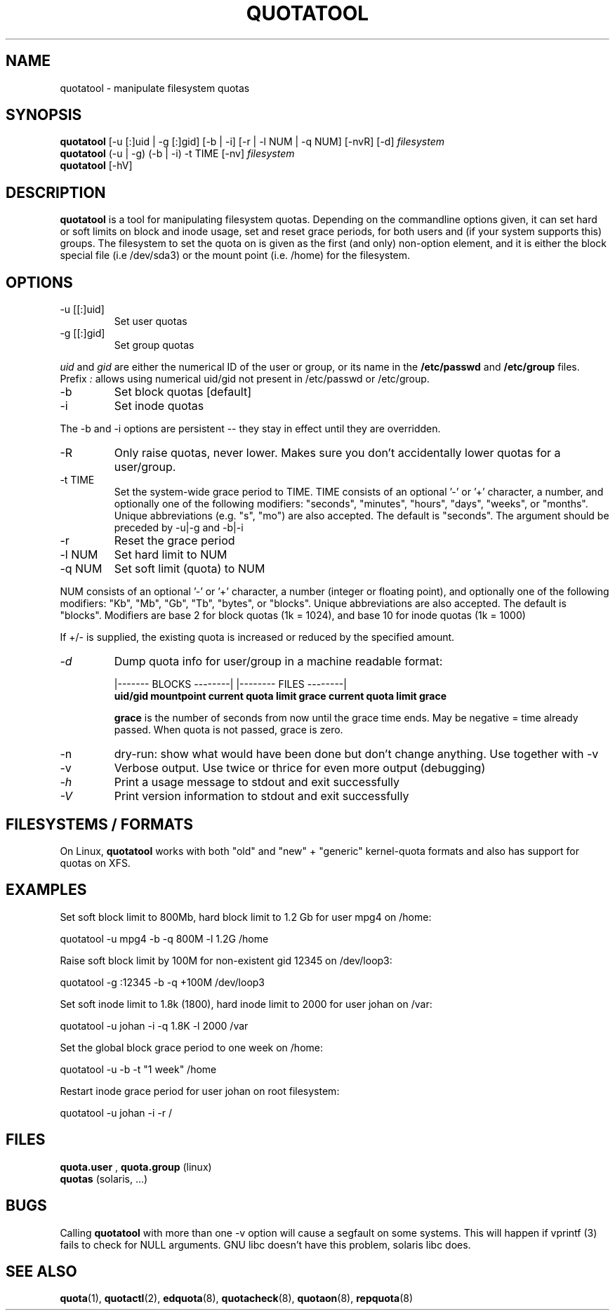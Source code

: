 .TH QUOTATOOL 8 "1999 - 2012" "version 1.4.13"
.SH NAME
quotatool \- manipulate filesystem quotas
.SH SYNOPSIS
.B quotatool
[-u [:]uid | -g [:]gid] [-b | -i] [-r | -l NUM | -q NUM] [-nvR] [-d]
.I filesystem
.br
.B quotatool
(-u | -g) (-b | -i) -t TIME [-nv]
.I filesystem
.br
.B quotatool
[-hV]
.br
.SH DESCRIPTION
.B quotatool
is a tool for manipulating filesystem quotas.  Depending on the
commandline options given, it can set hard or soft limits on block and
inode usage, set and reset grace periods, for both users and (if your
system supports this) groups.  The filesystem to set the quota on is
given as the first (and only) non-option element, and it is either the
block special file (i.e /dev/sda3) or the mount point (i.e. /home) for
the filesystem.
.SH OPTIONS
.TP
-u [[:]uid]
Set user quotas
.TP
-g [[:]gid]
Set group quotas
.LP
.IR uid
and
.IR gid
are either the numerical ID of the user or group, or its
name in the
.B /etc/passwd
and
.B /etc/group
files. Prefix
.IR :
allows using numerical uid/gid not present in /etc/passwd or /etc/group.
.TP
-b
Set block quotas [default]
.TP
-i
Set inode quotas
.LP
The -b and -i  options are persistent -- they stay in effect until
they are overridden.
.TP
-R
Only raise quotas, never lower. Makes sure you don't accidentally lower quotas for a user/group.
.TP
-t TIME
Set the system-wide grace period to TIME.  TIME consists
of an optional '-' or '+' character, a number, and optionally
one of the following modifiers: "seconds", "minutes", "hours",
"days", "weeks", or "months".  Unique abbreviations (e.g. "s",
"mo") are also accepted. The default is "seconds".
The argument should be preceded by -u|-g and -b|-i
.TP
-r
Reset the grace period
.TP
-l NUM
Set hard limit to NUM
.TP
-q NUM
Set soft limit (quota) to NUM
.LP
NUM consists of an optional '-' or '+' character, a number (integer or floating point),
and optionally one of the following modifiers:
"Kb", "Mb", "Gb", "Tb", "bytes", or "blocks".  Unique abbreviations
are also accepted.  The default is "blocks". Modifiers are base 2 for block quotas (1k = 1024), and base 10 for inode quotas (1k = 1000)
.PP
If +/- is supplied, the existing quota is
increased or reduced by the specified amount.
.TP
.I -d
Dump quota info for user/group in a machine readable format:
.IP
                   |------- BLOCKS --------| |-------- FILES --------|
.br
.B uid/gid mountpoint current quota limit grace current quota limit grace
.IP
.B grace
is the number of seconds from now until the grace time ends. May be
negative = time already passed. When quota is not passed, grace is zero.
.TP
-n
dry-run: show what would have been done but don't change anything.
Use together with -v
.TP
-v
Verbose output. Use twice or thrice for even more output (debugging)
.TP
.I -h
Print a usage message to stdout and exit successfully
.TP
.I -V
Print version information to stdout and exit successfully
.SH FILESYSTEMS / FORMATS
On Linux,
.B quotatool
works with both "old" and "new" + "generic" kernel-quota formats and also has
support for quotas on XFS.
.SH EXAMPLES

Set soft block limit to 800Mb, hard block limit to 1.2 Gb for user mpg4 on /home:

   quotatool -u mpg4 -b -q 800M -l 1.2G /home

Raise soft block limit by 100M for non-existent gid 12345 on /dev/loop3:

   quotatool -g :12345 -b -q +100M /dev/loop3

Set soft inode limit to 1.8k (1800), hard inode limit to 2000 for user johan on /var:

   quotatool -u johan -i -q 1.8K -l 2000 /var

Set the global block grace period to one week on /home:

   quotatool -u  -b -t "1 week" /home

Restart inode grace period for user johan on root filesystem:

   quotatool -u johan -i -r /



.SH FILES
.B quota.user
,
.B quota.group
(linux)
.br
.B quotas
(solaris, ...)
.SH BUGS
.PP
Calling
.B quotatool
with more than one -v option will cause a segfault on some systems.
This will happen if vprintf (3) fails to check for NULL arguments.
GNU libc doesn't have this problem, solaris libc does.
.SH SEE ALSO
.BR quota (1),
.BR quotactl (2),
.BR edquota (8),
.BR quotacheck (8),
.BR quotaon (8),
.BR repquota (8)
